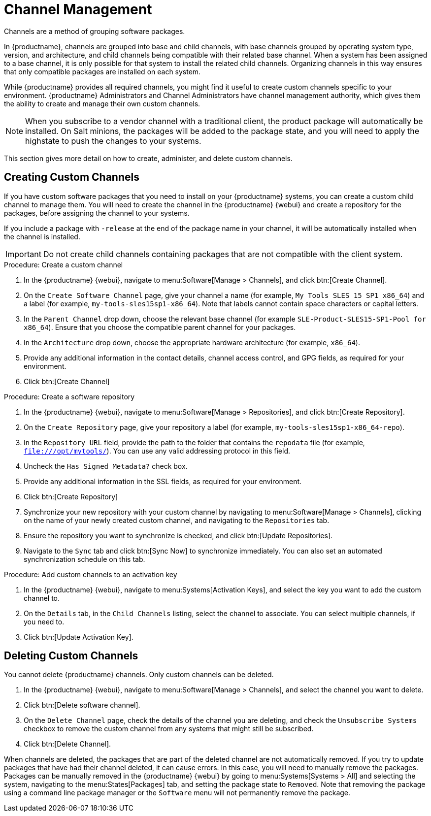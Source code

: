 [[channel-management]]
= Channel Management

Channels are a method of grouping software packages.

In {productname}, channels are grouped into base and child channels, with base channels grouped by operating system type, version, and architecture, and child channels being compatible with their related base channel.
When a system has been assigned to a base channel, it is only possible for that system to install the related child channels.
Organizing channels in this way ensures that only compatible packages are installed on each system.

While {productname} provides all required channels, you might find it useful to create custom channels specific to your environment.
{productname} Administrators and Channel Administrators have channel management authority, which gives them the ability to create and manage their own custom channels.

[NOTE]
====
When you subscribe to a vendor channel with a traditional client, the product package will automatically be installed.
On Salt minions, the packages will be added to the package state, and you will need to apply the highstate to push the changes to your systems.
====

This section gives more detail on how to create, administer, and delete custom channels.



== Creating Custom Channels

If you have custom software packages that you need to install on your {productname} systems, you can create a custom child channel to manage them.
You will need to create the channel in the {productname} {webui} and create a repository for the packages, before assigning the channel to your systems.

If you include a package with [systemitem]``-release`` at the end of the package name in your channel, it will be automatically installed when the channel is installed.

[IMPORTANT]
====
Do not create child channels containing packages that are not compatible with the client system.
====



.Procedure: Create a custom channel

. In the {productname} {webui}, navigate to menu:Software[Manage > Channels], and click btn:[Create Channel].
. On the [guimenu]``Create Software Channel`` page, give your channel a name (for example, [systemitem]``My Tools SLES 15 SP1 x86_64``) and a label (for example, [systemitem]``my-tools-sles15sp1-x86_64``).
Note that labels cannot contain space characters or capital letters.
. In the [guimenu]``Parent Channel`` drop down, choose the relevant base channel (for example [systemitem]``SLE-Product-SLES15-SP1-Pool for x86_64``).
Ensure that you choose the compatible parent channel for your packages.
. In the [guimenu]``Architecture`` drop down, choose the appropriate hardware architecture (for example, [systemitem]``x86_64``).
. Provide any additional information in the contact details, channel access control, and GPG fields, as required for your environment.
. Click btn:[Create Channel]

.Procedure: Create a software repository

. In the {productname} {webui}, navigate to menu:Software[Manage > Repositories], and click btn:[Create Repository].
. On the [guimenu]``Create Repository`` page, give your repository a label (for example, [systemitem]``my-tools-sles15sp1-x86_64-repo``).
. In the [guimenu]``Repository URL`` field, provide the path to the folder that contains the [path]``repodata`` file (for example, [systemitem]``file:///opt/mytools/``).
You can use any valid addressing protocol in this field.
. Uncheck the [guimenu]``Has Signed Metadata?`` check box.
. Provide any additional information in the SSL fields, as required for your environment.
. Click btn:[Create Repository]
. Synchronize your new repository with your custom channel by navigating to menu:Software[Manage > Channels], clicking on the name of your newly created custom channel, and navigating to the [guimenu]``Repositories`` tab.
. Ensure the repository you want to synchronize is checked, and click btn:[Update Repositories].
. Navigate to the [guimenu]``Sync`` tab and click btn:[Sync Now] to synchronize immediately.
You can also set an automated synchronization schedule on this tab.

.Procedure: Add custom channels to an activation key

. In the {productname} {webui}, navigate to menu:Systems[Activation Keys], and select the key you want to add the custom channel to.
. On the [guiemnu]``Details`` tab, in the [guimenu]``Child Channels`` listing, select the channel to associate.
You can select multiple channels, if you need to.
. Click btn:[Update Activation Key].



== Deleting Custom Channels

You cannot delete {productname} channels.
Only custom channels can be deleted.

. In the {productname} {webui}, navigate to menu:Software[Manage > Channels], and select the channel you want to delete.
. Click btn:[Delete software channel].
. On the [guimenu]``Delete Channel`` page, check the details of the channel you are deleting, and check the [guimenu]``Unsubscribe Systems`` checkbox to remove the custom channel from any systems that might still be subscribed.
. Click btn:[Delete Channel].

When channels are deleted, the packages that are part of the deleted channel are not automatically removed.
If you try to update packages that have had their channel deleted, it can cause errors.
In this case, you will need to manually remove the packages.
Packages can be manually removed in the {productname} {webui} by going to menu:Systems[Systems > All] and selecting the system, navigating to the menu:States[Packages] tab, and setting the package state to [guimenu]``Removed``.
Note that removing the package using a command line package manager or the [guimenu]``Software`` menu will not permanently remove the package.
